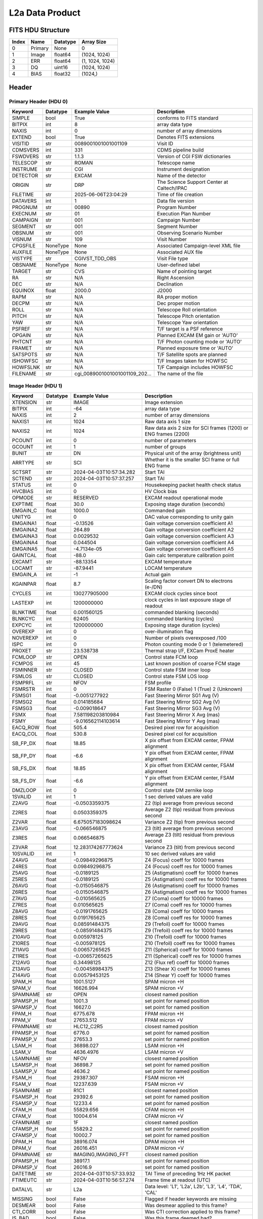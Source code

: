 .. _l2a-label:

L2a Data Product
========================================


FITS HDU Structure
------------------


+------------+------------+----------------------------------+----------------------------------------------------------------------------+
| Index      | Name       | Datatype                         | Array Size                                                                 |
+============+============+==================================+============================================================================+
| 0          | Primary    | None                             | 0                                                                          |
+------------+------------+----------------------------------+----------------------------------------------------------------------------+
| 1          | Image      | float64                          | (1024, 1024)                                                               |
+------------+------------+----------------------------------+----------------------------------------------------------------------------+
| 2          | ERR        | float64                          | (1, 1024, 1024)                                                            |
+------------+------------+----------------------------------+----------------------------------------------------------------------------+
| 3          | DQ         | uint16                           | (1024, 1024)                                                               |
+------------+------------+----------------------------------+----------------------------------------------------------------------------+
| 4          | BIAS       | float32                          | (1024,)                                                                    |
+------------+------------+----------------------------------+----------------------------------------------------------------------------+


Header
------

Primary Header (HDU 0)
^^^^^^^^^^^^^^^^^^^^^^


+------------+------------+----------------------------------+----------------------------------------------------------------------------+
| Keyword    | Datatype   | Example Value                    | Description                                                                |
+============+============+==================================+============================================================================+
| SIMPLE     | bool       | True                             | conforms to FITS standard                                                  |
+------------+------------+----------------------------------+----------------------------------------------------------------------------+
| BITPIX     | int        | 8                                | array data type                                                            |
+------------+------------+----------------------------------+----------------------------------------------------------------------------+
| NAXIS      | int        | 0                                | number of array dimensions                                                 |
+------------+------------+----------------------------------+----------------------------------------------------------------------------+
| EXTEND     | bool       | True                             | Denotes FITS extensions                                                    |
+------------+------------+----------------------------------+----------------------------------------------------------------------------+
| VISITID    | str        | 0089001001001001109              | Visit ID                                                                   |
+------------+------------+----------------------------------+----------------------------------------------------------------------------+
| CDMSVERS   | int        | 331                              | CDMS pipeline build                                                        |
+------------+------------+----------------------------------+----------------------------------------------------------------------------+
| FSWDVERS   | str        | 1.1.3                            | Version of CGI FSW dictionaries                                            |
+------------+------------+----------------------------------+----------------------------------------------------------------------------+
| TELESCOP   | str        | ROMAN                            | Telescope name                                                             |
+------------+------------+----------------------------------+----------------------------------------------------------------------------+
| INSTRUME   | str        | CGI                              | Instrument designation                                                     |
+------------+------------+----------------------------------+----------------------------------------------------------------------------+
| DETECTOR   | str        | EXCAM                            | Name of the detector                                                       |
+------------+------------+----------------------------------+----------------------------------------------------------------------------+
| ORIGIN     | str        | DRP                              | The Science Support Center at Caltech/IPAC                                 |
+------------+------------+----------------------------------+----------------------------------------------------------------------------+
| FILETIME   | str        | 2025-06-06T23:04:29              | Time of file creation                                                      |
+------------+------------+----------------------------------+----------------------------------------------------------------------------+
| DATAVERS   | int        | 1                                | Data file version                                                          |
+------------+------------+----------------------------------+----------------------------------------------------------------------------+
| PROGNUM    | str        | 00890                            | Program Number                                                             |
+------------+------------+----------------------------------+----------------------------------------------------------------------------+
| EXECNUM    | str        | 01                               | Execution Plan Number                                                      |
+------------+------------+----------------------------------+----------------------------------------------------------------------------+
| CAMPAIGN   | str        | 001                              | Campaign Number                                                            |
+------------+------------+----------------------------------+----------------------------------------------------------------------------+
| SEGMENT    | str        | 001                              | Segment Number                                                             |
+------------+------------+----------------------------------+----------------------------------------------------------------------------+
| OBSNUM     | str        | 001                              | Observing Scenario Number                                                  |
+------------+------------+----------------------------------+----------------------------------------------------------------------------+
| VISNUM     | str        | 109                              | Visit Number                                                               |
+------------+------------+----------------------------------+----------------------------------------------------------------------------+
| CPGSFILE   | NoneType   | None                             | Associated Campaign-level XML file                                         |
+------------+------------+----------------------------------+----------------------------------------------------------------------------+
| AUXFILE    | NoneType   | None                             | Associated AUX file                                                        |
+------------+------------+----------------------------------+----------------------------------------------------------------------------+
| VISTYPE    | str        | CGIVST_TDD_OBS                   | Visit File type                                                            |
+------------+------------+----------------------------------+----------------------------------------------------------------------------+
| OBSNAME    | NoneType   | None                             | User-defined label                                                         |
+------------+------------+----------------------------------+----------------------------------------------------------------------------+
| TARGET     | str        | CVS                              | Name of pointing target                                                    |
+------------+------------+----------------------------------+----------------------------------------------------------------------------+
| RA         | str        | N/A                              | Right Ascension                                                            |
+------------+------------+----------------------------------+----------------------------------------------------------------------------+
| DEC        | str        | N/A                              | Declination                                                                |
+------------+------------+----------------------------------+----------------------------------------------------------------------------+
| EQUINOX    | float      | 2000.0                           | J2000                                                                      |
+------------+------------+----------------------------------+----------------------------------------------------------------------------+
| RAPM       | str        | N/A                              | RA proper motion                                                           |
+------------+------------+----------------------------------+----------------------------------------------------------------------------+
| DECPM      | str        | N/A                              | Dec proper motion                                                          |
+------------+------------+----------------------------------+----------------------------------------------------------------------------+
| ROLL       | str        | N/A                              | Telescope Roll orientation                                                 |
+------------+------------+----------------------------------+----------------------------------------------------------------------------+
| PITCH      | str        | N/A                              | Telescope Pitch orientation                                                |
+------------+------------+----------------------------------+----------------------------------------------------------------------------+
| YAW        | str        | N/A                              | Telescope Yaw orientation                                                  |
+------------+------------+----------------------------------+----------------------------------------------------------------------------+
| PSFREF     | str        | N/A                              | T/F target is a PSF reference                                              |
+------------+------------+----------------------------------+----------------------------------------------------------------------------+
| OPGAIN     | str        | N/A                              | Planned EXCAM EM gain or 'AUTO'                                            |
+------------+------------+----------------------------------+----------------------------------------------------------------------------+
| PHTCNT     | str        | N/A                              | T/F Photon counting mode or 'AUTO'                                         |
+------------+------------+----------------------------------+----------------------------------------------------------------------------+
| FRAMET     | str        | N/A                              | Planned exposure time or 'AUTO'                                            |
+------------+------------+----------------------------------+----------------------------------------------------------------------------+
| SATSPOTS   | str        | N/A                              | T/F Satellite spots are planned                                            |
+------------+------------+----------------------------------+----------------------------------------------------------------------------+
| ISHOWFSC   | str        | N/A                              | T/F Images taken for HOWFSC                                                |
+------------+------------+----------------------------------+----------------------------------------------------------------------------+
| HOWFSLNK   | str        | N/A                              | T/F Campaign includes HOWFSC                                               |
+------------+------------+----------------------------------+----------------------------------------------------------------------------+
| FILENAME   | str        | cgi_0089001001001001109_202...   | The name of the file                                                       |
+------------+------------+----------------------------------+----------------------------------------------------------------------------+


Image Header (HDU 1)
^^^^^^^^^^^^^^^^^^^^


+------------+------------+----------------------------------+----------------------------------------------------------------------------+
| Keyword    | Datatype   | Example Value                    | Description                                                                |
+============+============+==================================+============================================================================+
| XTENSION   | str        | IMAGE                            | Image extension                                                            |
+------------+------------+----------------------------------+----------------------------------------------------------------------------+
| BITPIX     | int        | -64                              | array data type                                                            |
+------------+------------+----------------------------------+----------------------------------------------------------------------------+
| NAXIS      | int        | 2                                | number of array dimensions                                                 |
+------------+------------+----------------------------------+----------------------------------------------------------------------------+
| NAXIS1     | int        | 1024                             | Raw data axis 1 size                                                       |
+------------+------------+----------------------------------+----------------------------------------------------------------------------+
| NAXIS2     | int        | 1024                             | Raw data axis 2 size for SCI frames (1200) or ENG frames (2200)            |
+------------+------------+----------------------------------+----------------------------------------------------------------------------+
| PCOUNT     | int        | 0                                | number of parameters                                                       |
+------------+------------+----------------------------------+----------------------------------------------------------------------------+
| GCOUNT     | int        | 1                                | number of groups                                                           |
+------------+------------+----------------------------------+----------------------------------------------------------------------------+
| BUNIT      | str        | DN                               | Physical unit of the array (brightness unit)                               |
+------------+------------+----------------------------------+----------------------------------------------------------------------------+
| ARRTYPE    | str        | SCI                              | Whether it is the smaller SCI frame or full ENG frame                      |
+------------+------------+----------------------------------+----------------------------------------------------------------------------+
| SCTSRT     | str        | 2024-04-03T10:57:34.282          | Start TAI                                                                  |
+------------+------------+----------------------------------+----------------------------------------------------------------------------+
| SCTEND     | str        | 2024-04-03T10:57:37.257          | Start TAI                                                                  |
+------------+------------+----------------------------------+----------------------------------------------------------------------------+
| STATUS     | int        | 0                                | Housekeeping packet health check status                                    |
+------------+------------+----------------------------------+----------------------------------------------------------------------------+
| HVCBIAS    | int        | 0                                | HV Clock bias                                                              |
+------------+------------+----------------------------------+----------------------------------------------------------------------------+
| OPMODE     | str        | RESERVED                         | EXCAM readout operational mode                                             |
+------------+------------+----------------------------------+----------------------------------------------------------------------------+
| EXPTIME    | float      | 30.0                             | Exposing stage duration (seconds)                                          |
+------------+------------+----------------------------------+----------------------------------------------------------------------------+
| EMGAIN_C   | float      | 1000.0                           | Commanded gain                                                             |
+------------+------------+----------------------------------+----------------------------------------------------------------------------+
| UNITYG     | int        | 0                                | DAC value corresponding to unity gain                                      |
+------------+------------+----------------------------------+----------------------------------------------------------------------------+
| EMGAINA1   | float      | -0.13526                         | Gain voltage conversion coefficient A1                                     |
+------------+------------+----------------------------------+----------------------------------------------------------------------------+
| EMGAINA2   | float      | 264.89                           | Gain voltage conversion coefficient A2                                     |
+------------+------------+----------------------------------+----------------------------------------------------------------------------+
| EMGAINA3   | float      | 0.0029532                        | Gain voltage conversion coefficient A3                                     |
+------------+------------+----------------------------------+----------------------------------------------------------------------------+
| EMGAINA4   | float      | 0.044504                         | Gain voltage conversion coefficient A4                                     |
+------------+------------+----------------------------------+----------------------------------------------------------------------------+
| EMGAINA5   | float      | -4.7134e-05                      | Gain voltage conversion coefficient A5                                     |
+------------+------------+----------------------------------+----------------------------------------------------------------------------+
| GAINTCAL   | float      | -88.0                            | Gain calc temperature calibration point                                    |
+------------+------------+----------------------------------+----------------------------------------------------------------------------+
| EXCAMT     | str        | -88.13354                        | EXCAM temperature                                                          |
+------------+------------+----------------------------------+----------------------------------------------------------------------------+
| LOCAMT     | str        | -87.9441                         | LOCAM temperature                                                          |
+------------+------------+----------------------------------+----------------------------------------------------------------------------+
| EMGAIN_A   | int        | -1                               | Actual gain                                                                |
+------------+------------+----------------------------------+----------------------------------------------------------------------------+
| KGAINPAR   | float      | 8.7                              | Scaling factor convert DN to electrons (e-/DN)                             |
+------------+------------+----------------------------------+----------------------------------------------------------------------------+
| CYCLES     | int        | 130277905000                     | EXCAM clock cycles since boot                                              |
+------------+------------+----------------------------------+----------------------------------------------------------------------------+
| LASTEXP    | int        | 1200000000                       | clock cycles in last exposure stage of readout                             |
+------------+------------+----------------------------------+----------------------------------------------------------------------------+
| BLNKTIME   | float      | 0.001560125                      | commanded blanking (seconds)                                               |
+------------+------------+----------------------------------+----------------------------------------------------------------------------+
| BLNKCYC    | int        | 62405                            | commanded blanking (cycles)                                                |
+------------+------------+----------------------------------+----------------------------------------------------------------------------+
| EXPCYC     | int        | 1200000000                       | Exposing stage duration (cycles)                                           |
+------------+------------+----------------------------------+----------------------------------------------------------------------------+
| OVEREXP    | int        | 0                                | over-illumination flag                                                     |
+------------+------------+----------------------------------+----------------------------------------------------------------------------+
| NOVEREXP   | int        | 0                                | Number of pixels overexposed /100                                          |
+------------+------------+----------------------------------+----------------------------------------------------------------------------+
| ISPC       | int        | 0                                | Photon counting mode 0 or 1 (telemetered)                                  |
+------------+------------+----------------------------------+----------------------------------------------------------------------------+
| PROXET     | str        | 23.538738                        | Thermal strap I/F, EXCam ProxE heater                                      |
+------------+------------+----------------------------------+----------------------------------------------------------------------------+
| FCMLOOP    | str        | OPEN                             | Control state FCM loop                                                     |
+------------+------------+----------------------------------+----------------------------------------------------------------------------+
| FCMPOS     | int        | 45                               | Last known position of coarse FCM stage                                    |
+------------+------------+----------------------------------+----------------------------------------------------------------------------+
| FSMINNER   | str        | CLOSED                           | Control state FSM inner loop                                               |
+------------+------------+----------------------------------+----------------------------------------------------------------------------+
| FSMLOS     | str        | CLOSED                           | Control state FSM LOS loop                                                 |
+------------+------------+----------------------------------+----------------------------------------------------------------------------+
| FSMPRFL    | str        | NFOV                             | FSM profile                                                                |
+------------+------------+----------------------------------+----------------------------------------------------------------------------+
| FSMRSTR    | int        | 0                                | FSM Raster 0 (False) 1 (True) 2 (Unknown)                                  |
+------------+------------+----------------------------------+----------------------------------------------------------------------------+
| FSMSG1     | float      | -0.0051277922                    | Fast Steering Mirror SG1 Avg (V)                                           |
+------------+------------+----------------------------------+----------------------------------------------------------------------------+
| FSMSG2     | float      | 0.014185684                      | Fast Steering Mirror SG2 Avg (V)                                           |
+------------+------------+----------------------------------+----------------------------------------------------------------------------+
| FSMSG3     | float      | -0.009018647                     | Fast Steering Mirror SG3 Avg (V)                                           |
+------------+------------+----------------------------------+----------------------------------------------------------------------------+
| FSMX       | float      | 7.581198203810984                | Fast Steering Mirror X Avg (mas)                                           |
+------------+------------+----------------------------------+----------------------------------------------------------------------------+
| FSMY       | float      | -9.016562114103614               | Fast Steering Mirror Y Avg (mas)                                           |
+------------+------------+----------------------------------+----------------------------------------------------------------------------+
| EACQ_ROW   | float      | 505.4                            | Desired pixel row for acquisition                                          |
+------------+------------+----------------------------------+----------------------------------------------------------------------------+
| EACQ_COL   | float      | 530.8                            | Desired pixel col for acquisition                                          |
+------------+------------+----------------------------------+----------------------------------------------------------------------------+
| SB_FP_DX   | float      | 18.85                            | X pix offset from EXCAM center, FPAM alignment                             |
+------------+------------+----------------------------------+----------------------------------------------------------------------------+
| SB_FP_DY   | float      | -6.6                             | Y pix offset from EXCAM center, FPAM alignment                             |
+------------+------------+----------------------------------+----------------------------------------------------------------------------+
| SB_FS_DX   | float      | 18.85                            | X pix offset from EXCAM center, FSAM alignment                             |
+------------+------------+----------------------------------+----------------------------------------------------------------------------+
| SB_FS_DY   | float      | -6.6                             | Y pix offset from EXCAM center, FSAM alignment                             |
+------------+------------+----------------------------------+----------------------------------------------------------------------------+
| DMZLOOP    | int        | 0                                | Control state DM zernike loop                                              |
+------------+------------+----------------------------------+----------------------------------------------------------------------------+
| 1SVALID    | int        | 1                                | 1 sec derived values are valid                                             |
+------------+------------+----------------------------------+----------------------------------------------------------------------------+
| Z2AVG      | float      | -0.0503359375                    | Z2 (tip) average from previous second                                      |
+------------+------------+----------------------------------+----------------------------------------------------------------------------+
| Z2RES      | float      | 0.0503359375                     | Average Z2 (tip) residual from previous second                             |
+------------+------------+----------------------------------+----------------------------------------------------------------------------+
| Z2VAR      | float      | 6.675057183098624                | Variance Z2 (tip) from previous second                                     |
+------------+------------+----------------------------------+----------------------------------------------------------------------------+
| Z3AVG      | float      | -0.066546875                     | Z3 (tilt) average from previous second                                     |
+------------+------------+----------------------------------+----------------------------------------------------------------------------+
| Z3RES      | float      | 0.066546875                      | Average Z3 (tilt) residual from previous second                            |
+------------+------------+----------------------------------+----------------------------------------------------------------------------+
| Z3VAR      | float      | 12.283174267773624               | Variance Z3 (tilt) from previous second                                    |
+------------+------------+----------------------------------+----------------------------------------------------------------------------+
| 10SVALID   | int        | 1                                | 10 sec derived values are valid                                            |
+------------+------------+----------------------------------+----------------------------------------------------------------------------+
| Z4AVG      | float      | -0.09849296875                   | Z4 (Focus) coeff for 10000 frames                                          |
+------------+------------+----------------------------------+----------------------------------------------------------------------------+
| Z4RES      | float      | 0.09849296875                    | Z4 (Focus) coeff res for 10000 frames                                      |
+------------+------------+----------------------------------+----------------------------------------------------------------------------+
| Z5AVG      | float      | -0.0189125                       | Z5 (Astigmatism) coeff for 10000 frames                                    |
+------------+------------+----------------------------------+----------------------------------------------------------------------------+
| Z5RES      | float      | -0.0189125                       | Z5 (Astigmatism) coeff res for 10000 frames                                |
+------------+------------+----------------------------------+----------------------------------------------------------------------------+
| Z6AVG      | float      | -0.0150546875                    | Z6 (Astigmatism) coeff for 10000 frames                                    |
+------------+------------+----------------------------------+----------------------------------------------------------------------------+
| Z6RES      | float      | -0.0150546875                    | Z6 (Astigmatism) coeff res for 10000 frames                                |
+------------+------------+----------------------------------+----------------------------------------------------------------------------+
| Z7AVG      | float      | -0.010565625                     | Z7 (Coma) coeff for 10000 frames                                           |
+------------+------------+----------------------------------+----------------------------------------------------------------------------+
| Z7RES      | float      | 0.010565625                      | Z7 (Coma) coeff res for 10000 frames                                       |
+------------+------------+----------------------------------+----------------------------------------------------------------------------+
| Z8AVG      | float      | -0.0191765625                    | Z8 (Coma) coeff for 10000 frames                                           |
+------------+------------+----------------------------------+----------------------------------------------------------------------------+
| Z8RES      | float      | 0.0191765625                     | Z8 (Coma) coeff res for 10000 frames                                       |
+------------+------------+----------------------------------+----------------------------------------------------------------------------+
| Z9AVG      | float      | 0.08591484375                    | Z9 (Trefoil) coeff for 10000 frames                                        |
+------------+------------+----------------------------------+----------------------------------------------------------------------------+
| Z9RES      | float      | -0.08591484375                   | Z9 (Trefoil) coeff res for 10000 frames                                    |
+------------+------------+----------------------------------+----------------------------------------------------------------------------+
| Z10AVG     | float      | 0.005978125                      | Z10 (Trefoil) coeff for 10000 frames                                       |
+------------+------------+----------------------------------+----------------------------------------------------------------------------+
| Z10RES     | float      | -0.005978125                     | Z10 (Trefoil) coeff res for 10000 frames                                   |
+------------+------------+----------------------------------+----------------------------------------------------------------------------+
| Z11AVG     | float      | 0.00657265625                    | Z11 (Spherical) coeff for 10000 frames                                     |
+------------+------------+----------------------------------+----------------------------------------------------------------------------+
| Z11RES     | float      | -0.00657265625                   | Z11 (Spherical) coeff res for 10000 frames                                 |
+------------+------------+----------------------------------+----------------------------------------------------------------------------+
| Z12AVG     | float      | 0.34498125                       | Z12 (Flux ref) coeff for 10000 frames                                      |
+------------+------------+----------------------------------+----------------------------------------------------------------------------+
| Z13AVG     | float      | -0.00458984375                   | Z13 (Shear X) coeff for 10000 frames                                       |
+------------+------------+----------------------------------+----------------------------------------------------------------------------+
| Z14AVG     | float      | 0.00579453125                    | Z14 (Shear Y) coeff for 10000 frames                                       |
+------------+------------+----------------------------------+----------------------------------------------------------------------------+
| SPAM_H     | float      | 1001.5127                        | SPAM micron +H                                                             |
+------------+------------+----------------------------------+----------------------------------------------------------------------------+
| SPAM_V     | float      | 16626.994                        | SPAM micron +V                                                             |
+------------+------------+----------------------------------+----------------------------------------------------------------------------+
| SPAMNAME   | str        | OPEN                             | closest named position                                                     |
+------------+------------+----------------------------------+----------------------------------------------------------------------------+
| SPAMSP_H   | float      | 1001.3                           | set point for named position                                               |
+------------+------------+----------------------------------+----------------------------------------------------------------------------+
| SPAMSP_V   | float      | 16627.0                          | set point for named position                                               |
+------------+------------+----------------------------------+----------------------------------------------------------------------------+
| FPAM_H     | float      | 6775.678                         | FPAM micron +H                                                             |
+------------+------------+----------------------------------+----------------------------------------------------------------------------+
| FPAM_V     | float      | 27653.512                        | FPAM micron +V                                                             |
+------------+------------+----------------------------------+----------------------------------------------------------------------------+
| FPAMNAME   | str        | HLC12_C2R5                       | closest named position                                                     |
+------------+------------+----------------------------------+----------------------------------------------------------------------------+
| FPAMSP_H   | float      | 6776.0                           | set point for named position                                               |
+------------+------------+----------------------------------+----------------------------------------------------------------------------+
| FPAMSP_V   | float      | 27653.3                          | set point for named position                                               |
+------------+------------+----------------------------------+----------------------------------------------------------------------------+
| LSAM_H     | float      | 36898.027                        | LSAM micron +H                                                             |
+------------+------------+----------------------------------+----------------------------------------------------------------------------+
| LSAM_V     | float      | 4636.4976                        | LSAM micron +V                                                             |
+------------+------------+----------------------------------+----------------------------------------------------------------------------+
| LSAMNAME   | str        | NFOV                             | closest named position                                                     |
+------------+------------+----------------------------------+----------------------------------------------------------------------------+
| LSAMSP_H   | float      | 36898.7                          | set point for named position                                               |
+------------+------------+----------------------------------+----------------------------------------------------------------------------+
| LSAMSP_V   | float      | 4636.2                           | set point for named position                                               |
+------------+------------+----------------------------------+----------------------------------------------------------------------------+
| FSAM_H     | float      | 29387.307                        | FSAM micron +H                                                             |
+------------+------------+----------------------------------+----------------------------------------------------------------------------+
| FSAM_V     | float      | 12237.639                        | FSAM micron +V                                                             |
+------------+------------+----------------------------------+----------------------------------------------------------------------------+
| FSAMNAME   | str        | R1C1                             | closest named position                                                     |
+------------+------------+----------------------------------+----------------------------------------------------------------------------+
| FSAMSP_H   | float      | 29392.6                          | set point for named position                                               |
+------------+------------+----------------------------------+----------------------------------------------------------------------------+
| FSAMSP_V   | float      | 12233.4                          | set point for named position                                               |
+------------+------------+----------------------------------+----------------------------------------------------------------------------+
| CFAM_H     | float      | 55829.656                        | CFAM micron +H                                                             |
+------------+------------+----------------------------------+----------------------------------------------------------------------------+
| CFAM_V     | float      | 10004.614                        | CFAM micron +V                                                             |
+------------+------------+----------------------------------+----------------------------------------------------------------------------+
| CFAMNAME   | str        | 1F                               | closest named position                                                     |
+------------+------------+----------------------------------+----------------------------------------------------------------------------+
| CFAMSP_H   | float      | 55829.2                          | set point for named position                                               |
+------------+------------+----------------------------------+----------------------------------------------------------------------------+
| CFAMSP_V   | float      | 10002.7                          | set point for named position                                               |
+------------+------------+----------------------------------+----------------------------------------------------------------------------+
| DPAM_H     | float      | 38916.074                        | DPAM micron +H                                                             |
+------------+------------+----------------------------------+----------------------------------------------------------------------------+
| DPAM_V     | float      | 26016.451                        | DPAM micron +V                                                             |
+------------+------------+----------------------------------+----------------------------------------------------------------------------+
| DPAMNAME   | str        | IMAGING,IMAGING_FFT              | closest named position                                                     |
+------------+------------+----------------------------------+----------------------------------------------------------------------------+
| DPAMSP_H   | float      | 38917.1                          | set point for named position                                               |
+------------+------------+----------------------------------+----------------------------------------------------------------------------+
| DPAMSP_V   | float      | 26016.9                          | set point for named position                                               |
+------------+------------+----------------------------------+----------------------------------------------------------------------------+
| DATETIME   | str        | 2024-04-03T10:57:33.932          | TAI Time of preceding 1Hz HK packet                                        |
+------------+------------+----------------------------------+----------------------------------------------------------------------------+
| FTIMEUTC   | str        | 2024-04-03T10:56:57.274          | Frame time at readout (UTC)                                                |
+------------+------------+----------------------------------+----------------------------------------------------------------------------+
| DATALVL    | str        | L2a                              | Data level: 'L1', 'L2a', L2b', 'L3', 'L4', 'TDA', 'CAL'                    |
+------------+------------+----------------------------------+----------------------------------------------------------------------------+
| MISSING    | bool       | False                            | Flagged if header keywords are missing                                     |
+------------+------------+----------------------------------+----------------------------------------------------------------------------+
| DESMEAR    | bool       | False                            | Was desmear applied to this frame?                                         |
+------------+------------+----------------------------------+----------------------------------------------------------------------------+
| CTI_CORR   | bool       | False                            | Was CTI correction applied to this frame?                                  |
+------------+------------+----------------------------------+----------------------------------------------------------------------------+
| IS_BAD     | bool       | False                            | Was this frame deemed bad?                                                 |
+------------+------------+----------------------------------+----------------------------------------------------------------------------+
| RECIPE     | str        | {"name": "l1_to_l2a_basic",...   | DRP recipe and steps used to generate this data product                    |
+------------+------------+----------------------------------+----------------------------------------------------------------------------+
| DRPVERSN   | str        | 3.0-alpha                        | corgidrp version that produced this file                                   |
+------------+------------+----------------------------------+----------------------------------------------------------------------------+
| DRPCTIME   | str        | 2025-09-18T05:49:50.612          | When this file was saved                                                   |
+------------+------------+----------------------------------+----------------------------------------------------------------------------+
| FWC_PP_E   | float      | 90000.0                          | Full well capacity of detector image area pixel.                           |
+------------+------------+----------------------------------+----------------------------------------------------------------------------+
| FWC_EM_E   | float      | 100000.0                         | Full well capacity of detector EM gain register                            |
+------------+------------+----------------------------------+----------------------------------------------------------------------------+
| SAT_DN     | float      | 8045.977011494252                | DN saturation                                                              |
+------------+------------+----------------------------------+----------------------------------------------------------------------------+
| HISTORY    | str        | Frames cropped and bias sub...   | History of steps used to generate this data product                        |
+------------+------------+----------------------------------+----------------------------------------------------------------------------+


ERR Header (HDU 2)
^^^^^^^^^^^^^^^^^^


+------------+------------+----------------------------------+----------------------------------------------------------------------------+
| Keyword    | Datatype   | Example Value                    | Description                                                                |
+============+============+==================================+============================================================================+
| XTENSION   | str        | IMAGE                            | Image extension                                                            |
+------------+------------+----------------------------------+----------------------------------------------------------------------------+
| BITPIX     | int        | -64                              | array data type                                                            |
+------------+------------+----------------------------------+----------------------------------------------------------------------------+
| NAXIS      | int        | 3                                | number of array dimensions                                                 |
+------------+------------+----------------------------------+----------------------------------------------------------------------------+
| NAXIS1     | int        | 1024                             | Raw data axis 1 size                                                       |
+------------+------------+----------------------------------+----------------------------------------------------------------------------+
| NAXIS2     | int        | 1024                             | Raw data axis 2 size for SCI frames (1200) or ENG frames (2200)            |
+------------+------------+----------------------------------+----------------------------------------------------------------------------+
| NAXIS3     | int        | 1                                | number of array dimensions                                                 |
+------------+------------+----------------------------------+----------------------------------------------------------------------------+
| PCOUNT     | int        | 0                                | number of parameters                                                       |
+------------+------------+----------------------------------+----------------------------------------------------------------------------+
| GCOUNT     | int        | 1                                | number of groups                                                           |
+------------+------------+----------------------------------+----------------------------------------------------------------------------+
| EXTNAME    | str        | ERR                              | extension name                                                             |
+------------+------------+----------------------------------+----------------------------------------------------------------------------+
| TRK_ERRS   | bool       | False                            | Whether or not errors are tracked                                          |
+------------+------------+----------------------------------+----------------------------------------------------------------------------+
| LAYER_1    | str        | combined_error                   | The type of error reported in this slice                                   |
+------------+------------+----------------------------------+----------------------------------------------------------------------------+
| HISTORY    | str        | Added error term: prescan_b...   | History of steps used to generate this data product                        |
+------------+------------+----------------------------------+----------------------------------------------------------------------------+


DQ Header (HDU 3)
^^^^^^^^^^^^^^^^^


+------------+------------+----------------------------------+----------------------------------------------------------------------------+
| Keyword    | Datatype   | Example Value                    | Description                                                                |
+============+============+==================================+============================================================================+
| XTENSION   | str        | IMAGE                            | Image extension                                                            |
+------------+------------+----------------------------------+----------------------------------------------------------------------------+
| BITPIX     | int        | 16                               | array data type                                                            |
+------------+------------+----------------------------------+----------------------------------------------------------------------------+
| NAXIS      | int        | 2                                | number of array dimensions                                                 |
+------------+------------+----------------------------------+----------------------------------------------------------------------------+
| NAXIS1     | int        | 1024                             | Raw data axis 1 size                                                       |
+------------+------------+----------------------------------+----------------------------------------------------------------------------+
| NAXIS2     | int        | 1024                             | Raw data axis 2 size for SCI frames (1200) or ENG frames (2200)            |
+------------+------------+----------------------------------+----------------------------------------------------------------------------+
| PCOUNT     | int        | 0                                | number of parameters                                                       |
+------------+------------+----------------------------------+----------------------------------------------------------------------------+
| GCOUNT     | int        | 1                                | number of groups                                                           |
+------------+------------+----------------------------------+----------------------------------------------------------------------------+
| BSCALE     | int        | 1                                | Linear factor in scaling equation. Needed for non-standard FITS data types |
+------------+------------+----------------------------------+----------------------------------------------------------------------------+
| BZERO      | int        | 32768                            | Offset for 16-bit unsigned data type (FITS format determined)              |
+------------+------------+----------------------------------+----------------------------------------------------------------------------+
| EXTNAME    | str        | DQ                               | extension name                                                             |
+------------+------------+----------------------------------+----------------------------------------------------------------------------+


BIAS Header (HDU 4)
^^^^^^^^^^^^^^^^^^^


+------------+------------+----------------------------------+----------------------------------------------------------------------------+
| Keyword    | Datatype   | Example Value                    | Description                                                                |
+============+============+==================================+============================================================================+
| XTENSION   | str        | IMAGE                            | Image extension                                                            |
+------------+------------+----------------------------------+----------------------------------------------------------------------------+
| BITPIX     | int        | -32                              | array data type                                                            |
+------------+------------+----------------------------------+----------------------------------------------------------------------------+
| NAXIS      | int        | 1                                | number of array dimensions                                                 |
+------------+------------+----------------------------------+----------------------------------------------------------------------------+
| NAXIS1     | int        | 1024                             | Raw data axis 1 size                                                       |
+------------+------------+----------------------------------+----------------------------------------------------------------------------+
| PCOUNT     | int        | 0                                | number of parameters                                                       |
+------------+------------+----------------------------------+----------------------------------------------------------------------------+
| GCOUNT     | int        | 1                                | number of groups                                                           |
+------------+------------+----------------------------------+----------------------------------------------------------------------------+
| EXTNAME    | str        | BIAS                             | extension name                                                             |
+------------+------------+----------------------------------+----------------------------------------------------------------------------+


